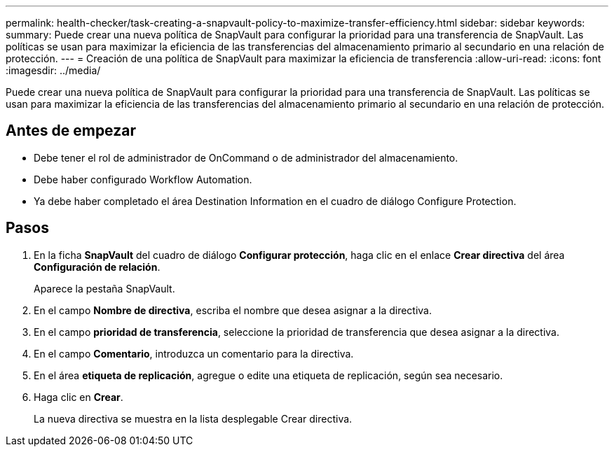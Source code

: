 ---
permalink: health-checker/task-creating-a-snapvault-policy-to-maximize-transfer-efficiency.html 
sidebar: sidebar 
keywords:  
summary: Puede crear una nueva política de SnapVault para configurar la prioridad para una transferencia de SnapVault. Las políticas se usan para maximizar la eficiencia de las transferencias del almacenamiento primario al secundario en una relación de protección. 
---
= Creación de una política de SnapVault para maximizar la eficiencia de transferencia
:allow-uri-read: 
:icons: font
:imagesdir: ../media/


[role="lead"]
Puede crear una nueva política de SnapVault para configurar la prioridad para una transferencia de SnapVault. Las políticas se usan para maximizar la eficiencia de las transferencias del almacenamiento primario al secundario en una relación de protección.



== Antes de empezar

* Debe tener el rol de administrador de OnCommand o de administrador del almacenamiento.
* Debe haber configurado Workflow Automation.
* Ya debe haber completado el área Destination Information en el cuadro de diálogo Configure Protection.




== Pasos

. En la ficha *SnapVault* del cuadro de diálogo *Configurar protección*, haga clic en el enlace *Crear directiva* del área *Configuración de relación*.
+
Aparece la pestaña SnapVault.

. En el campo *Nombre de directiva*, escriba el nombre que desea asignar a la directiva.
. En el campo *prioridad de transferencia*, seleccione la prioridad de transferencia que desea asignar a la directiva.
. En el campo *Comentario*, introduzca un comentario para la directiva.
. En el área *etiqueta de replicación*, agregue o edite una etiqueta de replicación, según sea necesario.
. Haga clic en *Crear*.
+
La nueva directiva se muestra en la lista desplegable Crear directiva.


